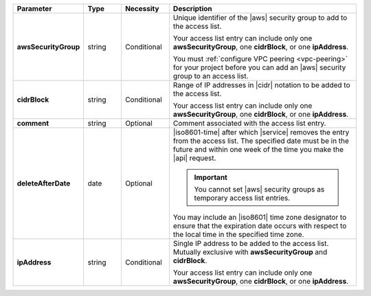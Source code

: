 .. list-table::
   :widths: 20 11 14 55
   :header-rows: 1
   :stub-columns: 1

   * - Parameter
     - Type
     - Necessity
     - Description

   * - awsSecurityGroup
     - string
     - Conditional
     - Unique identifier of the |aws| security group to add to the
       access list.

       Your access list entry can include only one
       **awsSecurityGroup**, one **cidrBlock**, or one **ipAddress**.

       You must :ref:`configure VPC peering <vpc-peering>` for your
       project before you can add an |aws| security group to an
       access list.

   * - cidrBlock
     - string
     - Conditional
     - Range of IP addresses in |cidr| notation to be added to the
       access list.

       Your access list entry can include only one
       **awsSecurityGroup**, one **cidrBlock**, or one **ipAddress**.

   * - comment
     - string
     - Optional
     - Comment associated with the access list entry.

   * - deleteAfterDate
     - date
     - Optional
     - |iso8601-time| after which |service| removes the entry from the
       access list. The specified date must be in the future and within
       one week of the time you make the |api| request.

       .. important::

          You cannot set |aws| security groups as temporary access list
          entries.

       You may include an |iso8601| time zone designator to ensure
       that the expiration date occurs with respect to the local
       time in the specified time zone.

   * - ipAddress
     - string
     - Conditional
     - Single IP address to be added to the access list. Mutually
       exclusive with **awsSecurityGroup** and **cidrBlock**.

       Your access list entry can include only one
       **awsSecurityGroup**, one **cidrBlock**, or one **ipAddress**.

